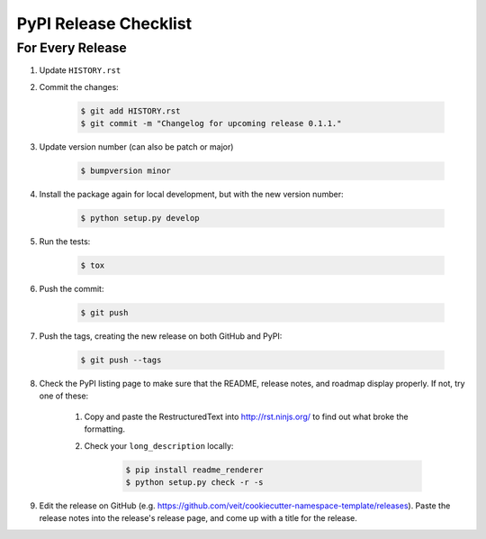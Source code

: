 PyPI Release Checklist
======================

For Every Release
-------------------

#. Update ``HISTORY.rst``

#. Commit the changes:

    .. code-block:: bash

        $ git add HISTORY.rst
        $ git commit -m "Changelog for upcoming release 0.1.1."

#. Update version number (can also be patch or major)

    .. code-block:: bash

        $ bumpversion minor

#. Install the package again for local development, but with the new version
   number:

    .. code-block:: bash

        $ python setup.py develop

#. Run the tests:

    .. code-block:: bash

        $ tox

#. Push the commit:

    .. code-block:: bash

        $ git push

#. Push the tags, creating the new release on both GitHub and PyPI:

    .. code-block:: bash

        $ git push --tags

#. Check the PyPI listing page to make sure that the README, release notes, and
   roadmap display properly. If not, try one of these:

    #. Copy and paste the RestructuredText into http://rst.ninjs.org/ to find
       out what broke the formatting.

    #. Check your ``long_description`` locally:

        .. code-block:: bash

            $ pip install readme_renderer
            $ python setup.py check -r -s

#. Edit the release on GitHub
   (e.g. https://github.com/veit/cookiecutter-namespace-template/releases).
   Paste the release notes into the release's release page, and come up with a
   title for the release.


